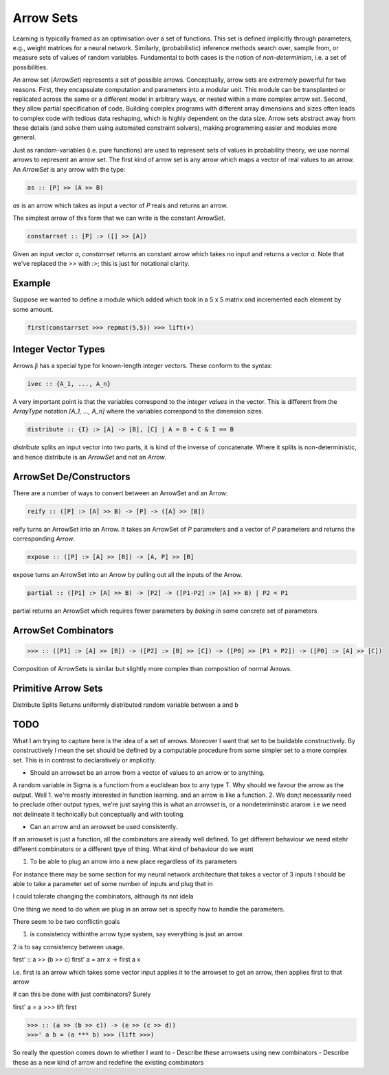 Arrow Sets
==========

Learning is typically framed as an optimisation over a set of functions.
This set is defined implicitly through parameters, e.g., weight matrices for a neural network.
Similarly, (probabilistic) inference methods search over, sample from, or measure sets of values of random variables.
Fundamental to both cases is the notion of *non-determinism*, i.e. a set of possibilities.

An arrow set (`ArrowSet`) represents a set of possible arrows.
Conceptually, arrow sets are extremely powerful for two reasons.
First, they encapsulate computation and parameters into a modular unit.
This module can be transplanted or replicated across the same or a different model in arbitrary ways, or nested within a more complex arrow set.
Second, they allow partial specification of code.
Building complex programs with different array dimensions and sizes often leads to complex code with tedious data reshaping, which is highly dependent on the data size.
Arrow sets abstract away from these details (and solve them using automated constraint solvers), making programming easier and modules more general.

Just as random-variables (i.e. pure functions) are used to represent sets of values in probability theory, we use normal arrows to represent an arrow set.
The first kind of arrow set is any arrow which maps a vector of real values to an arrow.
An `ArrowSet` is any arrow with the type:

.. code-block:: haskell

    as :: [P] >> (A >> B)

`as` is an arrow which takes as input a vector of `P` reals and returns an arrow.

The simplest arrow of this form that we can write is the constant ArrowSet.

.. code-block:: haskell

    constarrset :: [P] :> ([] >> [A])

Given an input vector `a`, `constarrset` returns an constant arrow which takes no input and returns a vector `a`.
Note that we've replaced the `>>` with `:>`; this is just for notational clarity.

Example
-------

Suppose we wanted to define a module which added which took in a 5 x 5 matrix and incremented each element by some amount.

.. code-block:: julia

    first(constarrset >>> repmat(5,5)) >>> lift(+)

Integer Vector Types
--------------------

Arrows.jl has a special type for known-length integer vectors.
These conform to the syntax:

.. code-block:: haskell

    ivec :: {A_1, ..., A_n}

A very important point is that the variables correspond to the *integer values* in the vector.
This is different from the `ArrayType` notation `[A_1, ..., A_n]` where the variables correspond to the dimension sizes.

.. code-block:: haskell

    distribute :: {I} :> [A] -> [B], [C] | A = B + C & I == B

`distribute` splits an input vector into two parts, it is kind of the inverse of concatenate.
Where it splits is non-deterministic, and hence distribute is an `ArrowSet` and not an `Arrow`.


ArrowSet De/Constructors
------------------------

There are a number of ways to convert between an ArrowSet and an Arrow:

.. code-block:: haskell

    reify :: ([P] :> [A] >> B) -> [P] -> ([A] >> [B])

.. _reify:

reify turns an ArrowSet into an Arrow.
It takes an ArrowSet of `P` parameters and a vector of `P` parameters and returns the corresponding `Arrow`.

.. _expose:

.. code-block:: haskell

    expose :: ([P] :> [A] >> [B]) -> [A, P] >> [B]

expose turns an ArrowSet into an Arrow by pulling out all the inputs of the Arrow.

.. _partial:

.. code-block:: haskell

    partial :: ([P1] :> [A] >> B) -> [P2] -> ([P1-P2] :> [A] >> B) | P2 < P1

partial returns an ArrowSet which requires fewer parameters by *baking in* some concrete set of parameters

ArrowSet Combinators
--------------------

.. _compose:

.. function:: >>> :: (ArrowSet [A] -> [B] [P1]) -> (ArrowSet [B] -> [C] [P2]) -> Arrow [P0] -> [P1 + p2] -> (ArrowSet [A] -> [C] [P0])

.. code-block:: haskell

    >>> :: ([P1] :> [A] >> [B]) -> ([P2] :> [B] >> [C]) -> ([P0] >> [P1 + P2]) -> ([P0] :> [A] >> [C])


Composition of ArrowSets is similar but slightly more complex than composition of normal Arrows.

Primitive Arrow Sets
--------------------
.. _distribute:

.. function:: distribute :: Arrow [A] -> [B], [C] | A = B + C}

Distribute Splits Returns uniformly distributed random variable between a and b

TODO
----

What I am trying to capture here is the idea of a set of arrows.
Moreover I want that set to be buildable constructively.
By constructively I mean the set should be defined by a computable procedure from some simpler
set to a more complex set.
This is in contrast to declaratively or implicitly.

- Should an arrowset be an arrow from a vector of values to an arrow or to anything.
A random variable in Sigma is a functiom from a euclidean box to any type T.
Why should we favour the arrow as the output.
Well 1. we're mostly interested in function learning. and an arrow is like a function.
2. We don;t necessarily need to preclude other output types, we're just saying this is what an arrowset is,
or a nondeteriminstic ararow.  i.e we need not delineate it technically but conceptually and with tooling.

- Can an arrow and an arrowset be used consistently.
If an arrowset is just a function, all the combinators are already well defined.
To get different behaviour we need eitehr different combinators or a different tpye of thing.
What kind of behaviour do we want

1. To be able to plug an arrow into a new place regardless of its parameters

For instance there may be some section for my neural network architecture that takes a vector of 3 inputs
I should be able to take a parameter set of some number of inputs and plug that in

I could tolerate changing the combinators, although its not idela

One thing we need to do when we plug in an arrow set is specify how to handle the parameters.

There seem to be two conflictin goals

1. is consistency withinthe arrow type system, say everything is jsut an arrow.

2 is to say consistency between usage.

first' :: a >> (b >> c)
first' a = arr \x -> first a x

i.e. first is an arrow which takes some vector input applies it to the arrowset to get an arrow,
then applies first to that arrow

# can this be done with just combinators? Surely

first' a = a >>> lift first

>>> :: (a >> (b >> c)) -> (e >> (c >> d))
>>>' a b = (a *** b) >>> (lift >>>)

So really the question comes down to whether I want to
- Describe these arrowsets using new combinators
- Describe these as a new kind of arrow and redefine the existing combinators
